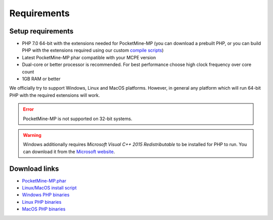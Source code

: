 .. _requirements:

Requirements
============

Setup requirements
------------------

* PHP 7.0 64-bit with the extensions needed for PocketMine-MP (you can download a prebuilt PHP, or you can build PHP with the extensions required using our custom `compile scripts`_)
* Latest PocketMine-MP phar compatible with your MCPE version
* Dual-core or better processor is recommended. For best performance choose high clock frequency over core count
* 1GB RAM or better

We officially try to support Windows, Linux and MacOS platforms. However, in general any platform which will run 64-bit PHP with the required extensions will work.

.. error::
	PocketMine-MP is not supported on 32-bit systems.

.. warning::
	Windows additionally requires *Microsoft Visual C++ 2015 Redistributable* to be installed for PHP to run. You can download it from the `Microsoft website`_.

Download links
--------------

* `PocketMine-MP.phar`_
* `Linux/MacOS install script`_
* `Windows PHP binaries`_
* `Linux PHP binaries`_
* `MacOS PHP binaries`_

.. _compile scripts: https://github.com/pmmp/php-build-scripts
.. _Microsoft website: https://support.microsoft.com/en-gb/help/2977003/the-latest-supported-visual-c-downloads
.. _Linux/MacOS install script: https://raw.githubusercontent.com/pmmp/php-build-scripts/master/installer.sh
.. _Windows PHP binaries: https://ci.appveyor.com/project/pmmp/php-build-scripts/build/artifacts
.. _Linux PHP binaries: https://jenkins.pmmp.io/job/PHP-7.0-Linux-x86_64/
.. _MacOS PHP binaries: https://bintray.com/pocketmine/PocketMine/Unix-PHP-Binaries/view#files
.. _PocketMine-MP.phar: https://jenkins.pmmp.io/job/PocketMine-MP/

